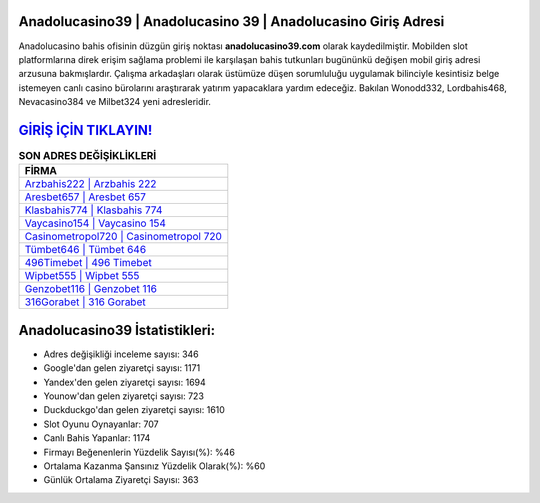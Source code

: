 ﻿Anadolucasino39 | Anadolucasino 39 | Anadolucasino Giriş Adresi
===================================

.. image:: images/anadolucasino-giris.jpg
   :width: 600
   
Anadolucasino bahis ofisinin düzgün giriş noktası **anadolucasino39.com** olarak kaydedilmiştir. Mobilden slot platformlarına direk erişim sağlama problemi ile karşılaşan bahis tutkunları bugününkü değişen mobil giriş adresi arzusuna bakmışlardır. Çalışma arkadaşları olarak üstümüze düşen sorumluluğu uygulamak bilinciyle kesintisiz belge istemeyen canlı casino bürolarını araştırarak yatırım yapacaklara yardım edeceğiz. Bakılan Wonodd332, Lordbahis468, Nevacasino384 ve Milbet324 yeni adresleridir.

`GİRİŞ İÇİN TIKLAYIN! <https://uclck.me/gonow>`_
==============

.. list-table:: **SON ADRES DEĞİŞİKLİKLERİ**
   :widths: 100
   :header-rows: 1

   * - FİRMA
   * - `Arzbahis222 | Arzbahis 222 <arzbahis222-arzbahis-222-arzbahis-giris-adresi.html>`_
   * - `Aresbet657 | Aresbet 657 <aresbet657-aresbet-657-aresbet-giris-adresi.html>`_
   * - `Klasbahis774 | Klasbahis 774 <klasbahis774-klasbahis-774-klasbahis-giris-adresi.html>`_	 
   * - `Vaycasino154 | Vaycasino 154 <vaycasino154-vaycasino-154-vaycasino-giris-adresi.html>`_	 
   * - `Casinometropol720 | Casinometropol 720 <casinometropol720-casinometropol-720-casinometropol-giris-adresi.html>`_ 
   * - `Tümbet646 | Tümbet 646 <tumbet646-tumbet-646-tumbet-giris-adresi.html>`_
   * - `496Timebet | 496 Timebet <496timebet-496-timebet-timebet-giris-adresi.html>`_	 
   * - `Wipbet555 | Wipbet 555 <wipbet555-wipbet-555-wipbet-giris-adresi.html>`_
   * - `Genzobet116 | Genzobet 116 <genzobet116-genzobet-116-genzobet-giris-adresi.html>`_
   * - `316Gorabet | 316 Gorabet <316gorabet-316-gorabet-gorabet-giris-adresi.html>`_
	 
Anadolucasino39 İstatistikleri:
===================================	 
* Adres değişikliği inceleme sayısı: 346
* Google'dan gelen ziyaretçi sayısı: 1171
* Yandex'den gelen ziyaretçi sayısı: 1694
* Younow'dan gelen ziyaretçi sayısı: 723
* Duckduckgo'dan gelen ziyaretçi sayısı: 1610
* Slot Oyunu Oynayanlar: 707
* Canlı Bahis Yapanlar: 1174
* Firmayı Beğenenlerin Yüzdelik Sayısı(%): %46
* Ortalama Kazanma Şansınız Yüzdelik Olarak(%): %60
* Günlük Ortalama Ziyaretçi Sayısı: 363
